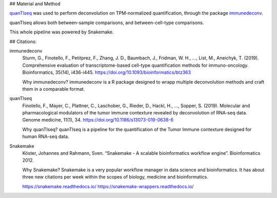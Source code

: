 ## Material and Method

`quanTIseq <http://icbi.at/software/quantiseq/doc/index.html>`_ was used to perform deconvolution on TPM-normalized quantification, through the package `immunedeconv <https://github.com/icbi-lab/immunedeconv>`_.

quanTIseq allows both between-sample comparisons, and between-cell-type comparisons.

This whole pipeline was powered by Snakemake.

## Citations:


immunedeconv
  Sturm, G., Finotello, F., Petitprez, F., Zhang, J. D., Baumbach, J., Fridman, W. H., ..., List, M., Aneichyk, T. (2019). Comprehensive evaluation of transcriptome-based cell-type quantification methods for immuno-oncology. Bioinformatics, 35(14), i436-i445. https://doi.org/10.1093/bioinformatics/btz363

  Why immunedeconv? immunedeconv is a R package designed to wrapp multiple deconvolution methods and craft them in a comparable format.


quanTIseq
  Finotello, F., Mayer, C., Plattner, C., Laschober, G., Rieder, D., Hackl, H., ..., Sopper, S. (2019). Molecular and pharmacological modulators of the tumor immune contexture revealed by deconvolution of RNA-seq data. Genome medicine, 11(1), 34. https://doi.org/10.1186/s13073-019-0638-6

  Why quanTIseq? quanTIseq is a pipeline for the quantification of the Tumor Immune contexture designed for human RNA-seq data.

Snakemake
  Köster, Johannes and Rahmann, Sven. “Snakemake - A scalable bioinformatics workflow engine”. Bioinformatics 2012.

  Why Snakemake? Snakemake is a very popular workflow manager in data science and bioinformatics. It has about three new citations per week within the scopes of biology, medicine and bioinformatics.

  https://snakemake.readthedocs.io/
  https://snakemake-wrappers.readthedocs.io/
